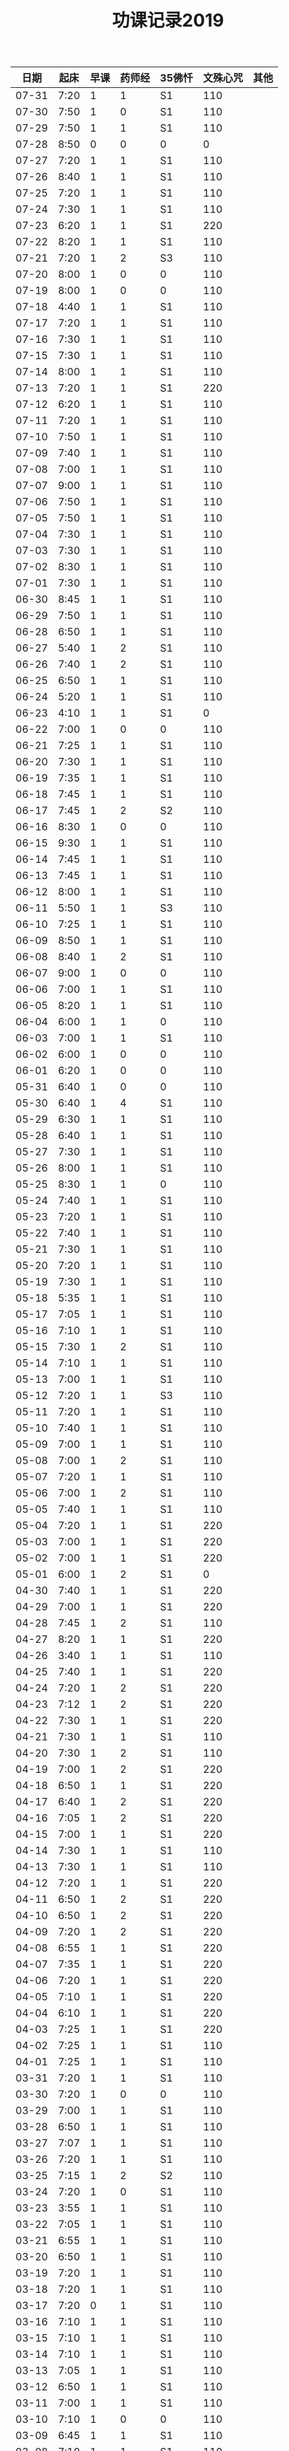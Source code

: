 #+TITLE: 功课记录2019
#+STARTUP: hidestars
#+HTML_HEAD: <link rel="stylesheet" type="text/css" href="../worg.css" />
#+OPTIONS: H:7 num:nil toc:t \n:nil ::t |:t ^:nil -:nil f:t *:t <:t
#+LANGUAGE: cn-zh

|  日期 | 起床 | 早课 | 药师经 | 35佛忏 | 文殊心咒 | 其他 |
|-------+------+------+--------+--------+----------+------|
| 07-31 | 7:20 |    1 |      1 | S1     |      110 |      |
| 07-30 | 7:50 |    1 |      0 | S1     |      110 |      |
| 07-29 | 7:50 |    1 |      1 | S1     |      110 |      |
| 07-28 | 8:50 |    0 |      0 | 0      |        0 |      |
| 07-27 | 7:20 |    1 |      1 | S1     |      110 |      |
| 07-26 | 8:40 |    1 |      1 | S1     |      110 |      |
| 07-25 | 7:20 |    1 |      1 | S1     |      110 |      |
| 07-24 | 7:30 |    1 |      1 | S1     |      110 |      |
| 07-23 | 6:20 |    1 |      1 | S1     |      220 |      |
| 07-22 | 8:20 |    1 |      1 | S1     |      110 |      |
| 07-21 | 7:20 |    1 |      2 | S3     |      110 |      |
| 07-20 | 8:00 |    1 |      0 | 0      |      110 |      |
| 07-19 | 8:00 |    1 |      0 | 0      |      110 |      |
| 07-18 | 4:40 |    1 |      1 | S1     |      110 |      |
| 07-17 | 7:20 |    1 |      1 | S1     |      110 |      |
| 07-16 | 7:30 |    1 |      1 | S1     |      110 |      |
| 07-15 | 7:30 |    1 |      1 | S1     |      110 |      |
| 07-14 | 8:00 |    1 |      1 | S1     |      110 |      |
| 07-13 | 7:20 |    1 |      1 | S1     |      220 |      |
| 07-12 | 6:20 |    1 |      1 | S1     |      110 |      |
| 07-11 | 7:20 |    1 |      1 | S1     |      110 |      |
| 07-10 | 7:50 |    1 |      1 | S1     |      110 |      |
| 07-09 | 7:40 |    1 |      1 | S1     |      110 |      |
| 07-08 | 7:00 |    1 |      1 | S1     |      110 |      |
| 07-07 | 9:00 |    1 |      1 | S1     |      110 |      |
| 07-06 | 7:50 |    1 |      1 | S1     |      110 |      |
| 07-05 | 7:50 |    1 |      1 | S1     |      110 |      |
| 07-04 | 7:30 |    1 |      1 | S1     |      110 |      |
| 07-03 | 7:30 |    1 |      1 | S1     |      110 |      |
| 07-02 | 8:30 |    1 |      1 | S1     |      110 |      |
| 07-01 | 7:30 |    1 |      1 | S1     |      110 |      |
| 06-30 | 8:45 |    1 |      1 | S1     |      110 |      |
| 06-29 | 7:50 |    1 |      1 | S1     |      110 |      |
| 06-28 | 6:50 |    1 |      1 | S1     |      110 |      |
| 06-27 | 5:40 |    1 |      2 | S1     |      110 |      |
| 06-26 | 7:40 |    1 |      2 | S1     |      110 |      |
| 06-25 | 6:50 |    1 |      1 | S1     |      110 |      |
| 06-24 | 5:20 |    1 |      1 | S1     |      110 |      |
| 06-23 | 4:10 |    1 |      1 | S1     |        0 |      |
| 06-22 | 7:00 |    1 |      0 | 0      |      110 |      |
| 06-21 | 7:25 |    1 |      1 | S1     |      110 |      |
| 06-20 | 7:30 |    1 |      1 | S1     |      110 |      |
| 06-19 | 7:35 |    1 |      1 | S1     |      110 |      |
| 06-18 | 7:45 |    1 |      1 | S1     |      110 |      |
| 06-17 | 7:45 |    1 |      2 | S2     |      110 |      |
| 06-16 | 8:30 |    1 |      0 | 0      |      110 |      |
| 06-15 | 9:30 |    1 |      1 | S1     |      110 |      |
| 06-14 | 7:45 |    1 |      1 | S1     |      110 |      |
| 06-13 | 7:45 |    1 |      1 | S1     |      110 |      |
| 06-12 | 8:00 |    1 |      1 | S1     |      110 |      |
| 06-11 | 5:50 |    1 |      1 | S3     |      110 |      |
| 06-10 | 7:25 |    1 |      1 | S1     |      110 |      |
| 06-09 | 8:50 |    1 |      1 | S1     |      110 |      |
| 06-08 | 8:40 |    1 |      2 | S1     |      110 |      |
| 06-07 | 9:00 |    1 |      0 | 0      |      110 |      |
| 06-06 | 7:00 |    1 |      1 | S1     |      110 |      |
| 06-05 | 8:20 |    1 |      1 | S1     |      110 |      |
| 06-04 | 6:00 |    1 |      1 | 0      |      110 |      |
| 06-03 | 7:00 |    1 |      1 | S1     |      110 |      |
| 06-02 | 6:00 |    1 |      0 | 0      |      110 |      |
| 06-01 | 6:20 |    1 |      0 | 0      |      110 |      |
| 05-31 | 6:40 |    1 |      0 | 0      |      110 |      |
| 05-30 | 6:40 |    1 |      4 | S1     |      110 |      |
| 05-29 | 6:30 |    1 |      1 | S1     |      110 |      |
| 05-28 | 6:40 |    1 |      1 | S1     |      110 |      |
| 05-27 | 7:30 |    1 |      1 | S1     |      110 |      |
| 05-26 | 8:00 |    1 |      1 | S1     |      110 |      |
| 05-25 | 8:30 |    1 |      1 | 0      |      110 |      |
| 05-24 | 7:40 |    1 |      1 | S1     |      110 |      |
| 05-23 | 7:20 |    1 |      1 | S1     |      110 |      |
| 05-22 | 7:40 |    1 |      1 | S1     |      110 |      |
| 05-21 | 7:30 |    1 |      1 | S1     |      110 |      |
| 05-20 | 7:20 |    1 |      1 | S1     |      110 |      |
| 05-19 | 7:30 |    1 |      1 | S1     |      110 |      |
| 05-18 | 5:35 |    1 |      1 | S1     |      110 |      |
| 05-17 | 7:05 |    1 |      1 | S1     |      110 |      |
| 05-16 | 7:10 |    1 |      1 | S1     |      110 |      |
| 05-15 | 7:30 |    1 |      2 | S1     |      110 |      |
| 05-14 | 7:10 |    1 |      1 | S1     |      110 |      |
| 05-13 | 7:00 |    1 |      1 | S1     |      110 |      |
| 05-12 | 7:20 |    1 |      1 | S3     |      110 |      |
| 05-11 | 7:20 |    1 |      1 | S1     |      110 |      |
| 05-10 | 7:40 |    1 |      1 | S1     |      110 |      |
| 05-09 | 7:00 |    1 |      1 | S1     |      110 |      |
| 05-08 | 7:00 |    1 |      2 | S1     |      110 |      |
| 05-07 | 7:20 |    1 |      1 | S1     |      110 |      |
| 05-06 | 7:00 |    1 |      2 | S1     |      110 |      |
| 05-05 | 7:40 |    1 |      1 | S1     |      110 |      |
| 05-04 | 7:20 |    1 |      1 | S1     |      220 |      |
| 05-03 | 7:00 |    1 |      1 | S1     |      220 |      |
| 05-02 | 7:00 |    1 |      1 | S1     |      220 |      |
| 05-01 | 6:00 |    1 |      2 | S1     |        0 |      |
| 04-30 | 7:40 |    1 |      1 | S1     |      220 |      |
| 04-29 | 7:00 |    1 |      1 | S1     |      220 |      |
| 04-28 | 7:45 |    1 |      2 | S1     |      110 |      |
| 04-27 | 8:20 |    1 |      1 | S1     |      220 |      |
| 04-26 | 3:40 |    1 |      1 | S1     |      110 |      |
| 04-25 | 7:40 |    1 |      1 | S1     |      220 |      |
| 04-24 | 7:20 |    1 |      2 | S1     |      220 |      |
| 04-23 | 7:12 |    1 |      2 | S1     |      220 |      |
| 04-22 | 7:30 |    1 |      1 | S1     |      220 |      |
| 04-21 | 7:30 |    1 |      1 | S1     |      110 |      |
| 04-20 | 7:30 |    1 |      2 | S1     |      110 |      |
| 04-19 | 7:00 |    1 |      2 | S1     |      220 |      |
| 04-18 | 6:50 |    1 |      1 | S1     |      220 |      |
| 04-17 | 6:40 |    1 |      2 | S1     |      220 |      |
| 04-16 | 7:05 |    1 |      2 | S1     |      220 |      |
| 04-15 | 7:00 |    1 |      1 | S1     |      220 |      |
| 04-14 | 7:30 |    1 |      1 | S1     |      110 |      |
| 04-13 | 7:30 |    1 |      1 | S1     |      110 |      |
| 04-12 | 7:20 |    1 |      1 | S1     |      220 |      |
| 04-11 | 6:50 |    1 |      2 | S1     |      220 |      |
| 04-10 | 6:50 |    1 |      2 | S1     |      220 |      |
| 04-09 | 7:20 |    1 |      2 | S1     |      220 |      |
| 04-08 | 6:55 |    1 |      1 | S1     |      220 |      |
| 04-07 | 7:35 |    1 |      1 | S1     |      220 |      |
| 04-06 | 7:20 |    1 |      1 | S1     |      220 |      |
| 04-05 | 7:10 |    1 |      1 | S1     |      220 |      |
| 04-04 | 6:10 |    1 |      1 | S1     |      220 |      |
| 04-03 | 7:25 |    1 |      1 | S1     |      220 |      |
| 04-02 | 7:25 |    1 |      1 | S1     |      110 |      |
| 04-01 | 7:25 |    1 |      1 | S1     |      110 |      |
| 03-31 | 7:20 |    1 |      1 | S1     |      110 |      |
| 03-30 | 7:20 |    1 |      0 | 0      |      110 |      |
| 03-29 | 7:00 |    1 |      1 | S1     |      110 |      |
| 03-28 | 6:50 |    1 |      1 | S1     |      110 |      |
| 03-27 | 7:07 |    1 |      1 | S1     |      110 |      |
| 03-26 | 7:20 |    1 |      1 | S1     |      110 |      |
| 03-25 | 7:15 |    1 |      2 | S2     |      110 |      |
| 03-24 | 7:20 |    1 |      0 | S1     |      110 |      |
| 03-23 | 3:55 |    1 |      1 | S1     |      110 |      |
| 03-22 | 7:05 |    1 |      1 | S1     |      110 |      |
| 03-21 | 6:55 |    1 |      1 | S1     |      110 |      |
| 03-20 | 6:50 |    1 |      1 | S1     |      110 |      |
| 03-19 | 7:20 |    1 |      1 | S1     |      110 |      |
| 03-18 | 7:20 |    1 |      1 | S1     |      110 |      |
| 03-17 | 7:20 |    0 |      1 | S1     |      110 |      |
| 03-16 | 7:10 |    1 |      1 | S1     |      110 |      |
| 03-15 | 7:10 |    1 |      1 | S1     |      110 |      |
| 03-14 | 7:10 |    1 |      1 | S1     |      110 |      |
| 03-13 | 7:05 |    1 |      1 | S1     |      110 |      |
| 03-12 | 6:50 |    1 |      1 | S1     |      110 |      |
| 03-11 | 7:00 |    1 |      1 | S1     |      110 |      |
| 03-10 | 7:10 |    1 |      0 | 0      |      110 |      |
| 03-09 | 6:45 |    1 |      1 | S1     |      110 |      |
| 03-08 | 7:10 |    1 |      1 | S1     |      110 |      |
| 03-07 | 7:15 |    1 |      1 | S1     |      110 |      |
| 03-06 | 6:45 |    1 |      1 | S1     |      110 |      |
| 03-05 | 7:20 |    1 |      1 | S1     |      110 |      |
| 03-04 | 7:10 |    1 |      1 | S1     |      110 |      |
| 03-03 | 6:00 |    1 |      1 | S1     |      110 |      |
| 03-02 | 8:35 |    1 |      1 | S1     |      110 |      |
| 03-01 | 7:35 |    1 |      1 | S1     |      110 |      |
| 02-28 | 7:35 |    1 |      1 | S1     |      110 |      |
| 02-27 | 7:15 |    2 |      1 | S1     |      110 |      |
| 02-26 | 7:55 |    1 |      1 | S2     |      110 |      |
| 02-25 | 7:50 |    1 |      1 | S1     |      110 |      |
| 02-24 | 7:50 |    1 |      1 | S2     |        0 |      |
| 02-23 | 8:30 |    1 |      1 | S1     |        0 |      |
| 02-22 | 8:00 |    1 |      1 | S1     |      110 |      |
| 02-21 | 8:00 |    1 |      1 | S1     |      110 |      |
| 02-20 | 7:40 |    1 |      1 | S1     |      110 |      |
| 02-19 | 8:10 |    1 |      1 | S1     |        0 |      |
| 02-18 | 7:10 |    1 |      1 | S1     |      110 |      |
| 02-17 | 8:30 |    1 |      1 | S1     |      220 |      |
| 02-16 | 7:50 |    1 |      0 | 0      |      210 |      |
| 02-15 | 8:10 |    1 |      1 | S1     |      150 |      |
| 02-14 | 4:20 |    1 |      2 | S3     |      650 |      |
| 02-13 | 7:45 |    1 |      0 | 0      |      460 |      |
| 02-12 | 9:30 |    1 |      1 | S3     |      220 |      |
| 02-11 | 9:00 |    0 |      0 | 0      |        0 |      |
| 02-10 | 9:00 |    1 |      0 | 0      |        0 |      |
| 02-09 | 9:00 |    0 |      0 | 0      |        0 |      |
| 02-08 | 9:00 |    1 |      2 | 0      |        0 |      |
| 02-07 | 8:00 |    1 |      0 | 0      |        0 |      |
| 02-06 | 8:00 |    1 |      0 | 0      |        0 |      |
| 02-05 | 8:00 |    0 |      0 | 0      |      110 |      |
| 02-04 | 8:05 |    1 |      1 | 0      |      110 |      |
| 02-03 | 9:15 |    0 |      0 | 0      |      550 |      |
| 02-02 | 7:50 |    1 |      1 | S1     |      110 |      |
| 02-01 | 7:50 |    1 |      1 | S1     |      360 |      |
| 01-31 | 7:00 |    1 |      1 | S1     |      110 |      |
| 01-30 | 7:25 |    1 |      1 | S1     |      210 |      |
| 01-29 | 7:25 |    1 |      1 | S1     |      350 |      |
| 01-28 | 7:45 |    1 |      1 | S1     |      620 |      |
| 01-27 | 7:10 |    1 |      1 | S1     |      110 |      |
| 01-26 | 8:10 |    1 |      1 | S1     |      110 |      |
| 01-25 | 7:10 |    1 |      1 | S1     |      350 |      |
| 01-24 | 8:00 |    1 |      1 | S2     |     1000 |      |
| 01-23 | 7:20 |    1 |      1 | S1     |      210 |      |
| 01-22 | 7:30 |    1 |      1 | S1     |      270 |      |
| 01-21 | 7:25 |    1 |      1 | S1     |      500 |      |
| 01-20 | 8:00 |    1 |      0 | 0      |      110 |      |
| 01-19 | 6:00 |    1 |      1 | S1     |      110 |      |
| 01-18 | 7:00 |    1 |      1 | S1     |      660 |      |
| 01-17 | 8:00 |    1 |      1 | S1     |     1080 |      |
| 01-16 | 7:25 |    1 |      1 | S1     |      810 |      |
| 01-15 | 7:45 |    1 |      1 | S1     |      550 |      |
| 01-14 | 7:55 |    1 |      2 | S2     |      550 |      |
| 01-13 | 8:00 |    1 |      1 | S1     |      220 |      |
| 01-12 | 5:30 |    0 |      2 | S1     |      110 |      |
| 01-11 | 7:25 |    1 |      1 | S1     |      440 |      |
| 01-10 | 7:45 |    1 |      2 | S2     |      440 |      |
| 01-09 | 7:30 |    1 |      2 | S2     |     1100 |      |
| 01-08 | 7:20 |    1 |      2 | S2     |     1430 |      |
| 01-07 | 7:55 |    1 |      1 | S1     |      770 |      |
| 01-06 | 8:15 |    1 |      1 | S1     |      220 |      |
| 01-05 | 8:10 |    1 |      1 | S1     |      550 |      |
| 01-04 | 7:40 |    1 |      2 | S2     |      250 |      |
| 01-03 | 7:30 |    1 |      2 | S2     |      650 |      |
| 01-02 | 7:55 |    1 |      1 | S1     |      810 |      |
| 01-01 | 8:15 |    1 |      1 | S1     |      110 |      |
